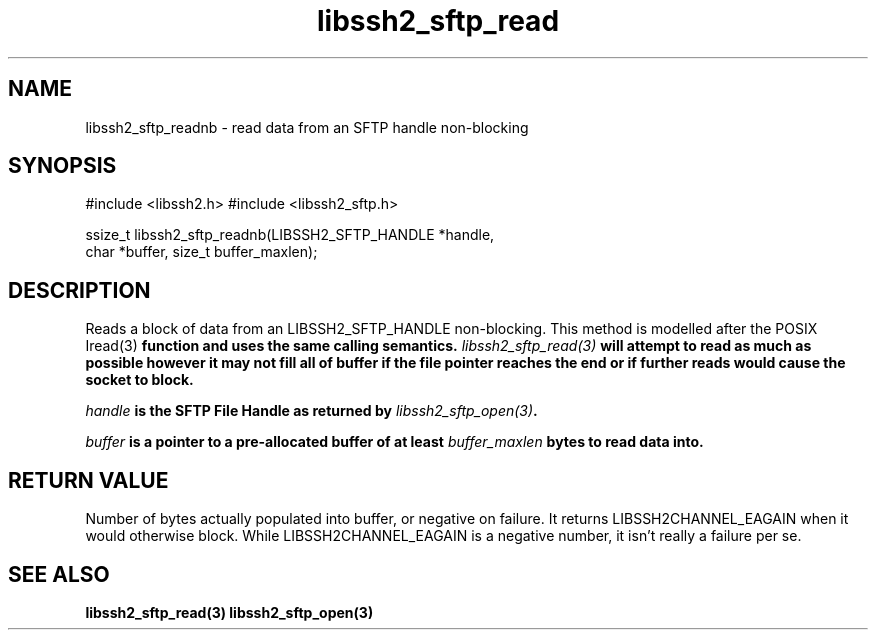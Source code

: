 .\" $Id: libssh2_sftp_readnb.3,v 1.3 2007/04/22 17:18:03 jehousley Exp $
.\"
.TH libssh2_sftp_read 3 "6 Feb 2007" "libssh2 0.15" "libssh2 manual"
.SH NAME
libssh2_sftp_readnb - read data from an SFTP handle non-blocking
.SH SYNOPSIS
#include <libssh2.h>
#include <libssh2_sftp.h>

ssize_t libssh2_sftp_readnb(LIBSSH2_SFTP_HANDLE *handle,
                            char *buffer, size_t buffer_maxlen);
.SH DESCRIPTION
Reads a block of data from an LIBSSH2_SFTP_HANDLE non-blocking. This method is
modelled after the POSIX \Iread(3)\fP function and uses the same calling
semantics. \fIlibssh2_sftp_read(3)\fP will attempt to read as much as possible
however it may not fill all of buffer if the file pointer reaches the end or
if further reads would cause the socket to block.

\fIhandle\fP is the SFTP File Handle as returned by \fIlibssh2_sftp_open(3)\fP.

\fIbuffer\fP is a pointer to a pre-allocated buffer of at least
\fIbuffer_maxlen\fP bytes to read data into.
.SH RETURN VALUE
Number of bytes actually populated into buffer, or negative on failure.  It
returns LIBSSH2CHANNEL_EAGAIN when it would otherwise block. While
LIBSSH2CHANNEL_EAGAIN is a negative number, it isn't really a failure per se.
.SH "SEE ALSO"
.BR libssh2_sftp_read(3)
.BR libssh2_sftp_open(3)
